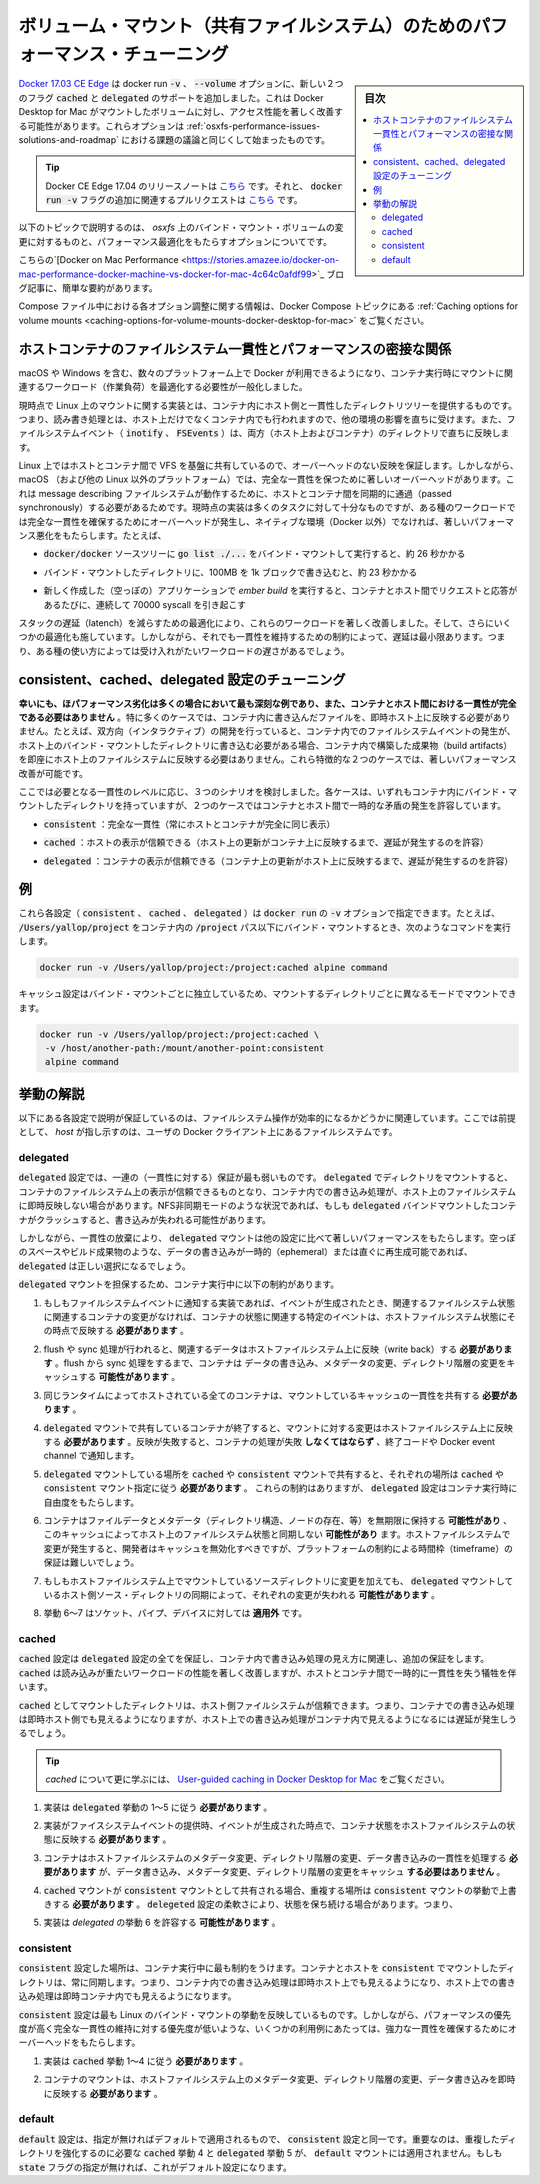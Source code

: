 .. -*- coding: utf-8 -*-
.. URL: https://docs.docker.com/docker-for-mac/osxfs-caching/
   doc version: 19.03
      https://github.com/docker/docker.github.io/blob/master/docker-for-mac/osxfs-caching.md
.. check date: 2020/06/10
.. Commits on Apr 23, 2020 087e391397a825aa21d9f81755d4b201ff5c4c06
.. -----------------------------------------------------------------------------

.. Performance tuning for volume mounts (shared filesystems)

.. _performance-tuning-for-volume-mounts

================================================================================
ボリューム・マウント（共有ファイルシステム）のためのパフォーマンス・チューニング
================================================================================

.. sidebar:: 目次

   .. contents:: 
       :depth: 3
       :local:

.. Docker 17.04 CE Edge adds support for two new flags to the docker run -v, --volume option, cached and delegated, that can significantly improve the performance of mounted volume access on Docker Desktop for Mac. These options begin to solve some of the challenges discussed in Performance issues, solutions, and roadmap.

`Docker 17.03 CE Edge <https://github.com/docker/docker.github.io/blob/v17.03/edge/index.md#docker-ce-edge-new-features>`_ は docker run :code:`-v` 、 :code:`--volume` オプションに、新しい２つのフラグ :code:`cached` と :code:`delegated`  のサポートを追加しました。これは Docker Desktop for Mac がマウントしたボリュームに対し、アクセス性能を著しく改善する可能性があります。これらオプションは :ref:`osxfs-performance-issues-solutions-and-roadmap` における課題の議論と同じくして始まったものです。

..    Tip: Release notes for Docker CE Edge 17.04 are here, and the associated pull request for the additional docker run -v flags is here.

.. tip::

   Docker CE Edge 17.04 のリリースノートは `こちら <https://github.com/moby/moby/releases/tag/v17.04.0-ce>`_ です。それと、 :code:`docker run -v` フラグの追加に関連するプルリクエストは `こちら <https://github.com/moby/moby/pull/31047>`__ です。


.. The following topics describe the challenges of bind-mounted volumes on osxfs, and the caching options provided to optimize performance.

以下のトピックで説明するのは、 `osxfs` 上のバインド・マウント・ボリュームの変更に対するものと、パフォーマンス最適化をもたらすオプションについてです。

.. This blog post on Docker on Mac Performance gives a nice, quick summary.

こちらの`[Docker on Mac Performance <https://stories.amazee.io/docker-on-mac-performance-docker-machine-vs-docker-for-mac-4c64c0afdf99>`_ ブログ記事に、簡単な要約があります。

.. For information on how to configure these options in a Compose file, see Caching options for volume mounts the Docker Compose topics.

Compose ファイル中における各オプション調整に関する情報は、Docker Compose トピックにある :ref:`Caching options for volume mounts <caching-options-for-volume-mounts-docker-desktop-for-mac>` をご覧ください。

.. Performance implications of host-container file system consistency

.. _performance-implicaitons-of-host-container-file-system-consistency:

ホストコンテナのファイルシステム一貫性とパフォーマンスの密接な関係
======================================================================

.. With Docker distributions now available for an increasing number of platforms, including macOS and Windows, generalizing mount semantics during container run is a necessity to enable workload optimizations.

macOS や Windows を含む、数々のプラットフォーム上で Docker が利用できるようになり、コンテナ実行時にマウントに関連するワークロード（作業負荷）を最適化する必要性が一般化しました。

.. The current implementations of mounts on Linux provide a consistent view of a host directory tree inside a container: reads and writes performed either on the host or in the container are immediately reflected in the other environment, and file system events (inotify, FSEvents) are consistently propagated in both directions.

現時点で Linux 上のマウントに関する実装とは、コンテナ内にホスト側と一貫性したディレクトリツリーを提供するものです。つまり、読み書き処理とは、ホスト上だけでなくコンテナ内でも行われますので、他の環境の影響を直ちに受けます。また、ファイルシステムイベント（ :code:`inotify` 、 :code:`FSEvents` ）は、両方（ホスト上およびコンテナ）のディレクトリで直ちに反映します。

.. On Linux, these guarantees carry no overhead, since the underlying VFS is shared directly between host and container. However, on macOS (and other non-Linux platforms) there are significant overheads to guaranteeing perfect consistency, since messages describing file system actions must be passed synchronously between container and host. The current implementation is sufficiently efficient for most tasks, but with certain types of workloads the overhead of maintaining perfect consistency can result in significantly worse performance than a native (non-Docker) environment. For example,

Linux 上ではホストとコンテナ間で VFS を基盤に共有しているので、オーバーヘッドのない反映を保証します。しかしながら、 macOS （および他の Linux 以外のプラットフォーム）では、完全な一貫性を保つために著しいオーバーヘッドがあります。これは message describing  ファイルシステムが動作するために、ホストとコンテナ間を同期的に通過（passed synchronously）する必要があるためです。現時点の実装は多くのタスクに対して十分なものですが、ある種のワークロードでは完全な一貫性を確保するためにオーバーヘッドが発生し、ネイティブな環境（Docker 以外）でなければ、著しいパフォーマンス悪化をもたらします。たとえば、

..    running go list ./... in the bind-mounted docker/docker source tree takes around 26 seconds

*  :code:`docker/docker` ソースツリーに :code:`go list ./...` をバインド・マウントして実行すると、約 26 秒かかる

..    writing 100MB in 1k blocks into a bind-mounted directory takes around 23 seconds

* バインド・マウントしたディレクトリに、100MB を 1k ブロックで書き込むと、約 23 秒かかる

..    running ember build on a freshly created (empty) application involves around 70000 sequential syscalls, each of which translates into a request and response passed between container and host.

* 新しく作成した（空っぽの）アプリケーションで `ember build` を実行すると、コンテナとホスト間でリクエストと応答があるたびに、連続して 70000 syscall を引き起こす

.. Optimizations to reduce latency throughout the stack have brought significant improvements to these workloads, and a few further optimization opportunities remain. However, even when latency is minimized, the constraints of maintaining consistency mean that these workloads remain unacceptably slow for some use cases.

スタックの遅延（latench）を減らすための最適化により、これらのワークロードを著しく改善しました。そして、さらにいくつかの最適化も施しています。しかしながら、それでも一貫性を維持するための制約によって、遅延は最小限あります。つまり、ある種の使い方によっては受け入れがたいワークロードの遅さがあるでしょう。

.. Tuning with consistent, cached, and delegated configurations

.. _tuning-with-consistent

consistent、cached、delegated 設定のチューニング
==================================================

.. Fortunately, in many cases where the performance degradation is most severe, perfect consistency between container and host is unnecessary. In particular, in many cases there is no need for writes performed in a container to be immediately reflected on the host. For example, while interactive development requires that writes to a bind-mounted directory on the host immediately generate file system events within a container, there is no need for writes to build artifacts within the container to be immediately reflected on the host file system. Distinguishing between these two cases makes it possible to significantly improve performance.

**幸いにも、ほパフォーマンス劣化は多くの場合において最も深刻な例であり、また、コンテナとホスト間における一貫性が完全である必要はありません** 。特に多くのケースでは、コンテナ内に書き込んだファイルを、即時ホスト上に反映する必要がありません。たとえば、双方向（インタラクティブ）の開発を行っていると、コンテナ内でのファイルシステムイベントの発生が、ホスト上のバインド・マウントしたディレクトリに書き込む必要がある場合、コンテナ内で構築した成果物（build artifacts）を即座にホスト上のファイルシステムに反映する必要はありません。これら特徴的な２つのケースでは、著しいパフォーマンス改善が可能です。

.. There are three broad scenarios to consider, based on which you can dial in the level of consistency you need. In each case, the container has an internally-consistent view of bind-mounted directories, but in two cases temporary discrepancies are allowed between container and host.

ここでは必要となる一貫性のレベルに応じ、３つのシナリオを検討しました。各ケースは、いずれもコンテナ内にバインド・マウントしたディレクトリを持っていますが、２つのケースではコンテナとホスト間で一時的な矛盾の発生を許容しています。

..    consistent: perfect consistency (host and container have an identical view of the mount at all times)

* :code:`consistent` ：完全な一貫性（常にホストとコンテナが完全に同じ表示）

..    cached: the host’s view is authoritative (permit delays before updates on the host appear in the container)

* :code:`cached` ：ホストの表示が信頼できる（ホスト上の更新がコンテナ上に反映するまで、遅延が発生するのを許容）

..    delegated: the container’s view is authoritative (permit delays before updates on the container appear in the host)

* :code:`delegated` ：コンテナの表示が信頼できる（コンテナ上の更新がホスト上に反映するまで、遅延が発生するのを許容）


.. Examples

.. _osxfs-caching-examples:

例
==================================================

.. Each of these configurations (consistent, cached, delegated) can be specified as a suffix to the -v option of docker run. For example, to bind-mount /Users/yallop/project in a container under the path /project, you might run the following command:

これら各設定（ :code:`consistent` 、 :code:`cached` 、 :code:`delegated` ）は :code:`docker run` の :code:`-v` オプションで指定できます。たとえば、 :code:`/Users/yallop/project` をコンテナ内の :code:`/project`  パス以下にバインド・マウントするとき、次のようなコマンドを実行します。

.. code-block:: bash

   docker run -v /Users/yallop/project:/project:cached alpine command

.. The caching configuration can be varied independently for each bind mount, so you can mount each directory in a different mode:

キャッシュ設定はバインド・マウントごとに独立しているため、マウントするディレクトリごとに異なるモードでマウントできます。

.. code-block:: bash

   docker run -v /Users/yallop/project:/project:cached \
    -v /host/another-path:/mount/another-point:consistent
    alpine command



.. Semantics

.. _osxfs-caching-semantics:

挙動の解説
==================================================

.. The semantics of each configuration is described as a set of guarantees relating to the observable effects of file system operations. In this specification, “host” refers to the file system of the user’s Docker client.

以下にある各設定で説明が保証しているのは、ファイルシステム操作が効率的になるかどうかに関連しています。ここでは前提として、 *host* が指し示すのは、ユーザの Docker クライアント上にあるファイルシステムです。

.. delegated

.. _osxfs-caching-delegated:

delegated
------------------------------

.. The delegated configuration provides the weakest set of guarantees. For directories mounted with delegated the container’s view of the file system is authoritative, and writes performed by containers may not be immediately reflected on the host file system. In situations such as NFS asynchronous mode, if a running container with a delegated bind mount crashes, then writes may be lost.

:code:`delegated`  設定では、一連の（一貫性に対する）保証が最も弱いものです。 :code:`delegated`  でディレクトリをマウントすると、コンテナのファイルシステム上の表示が信頼できるものとなり、コンテナ内での書き込み処理が、ホスト上のファイルシステムに即時反映しない場合があります。NFS非同期モードのような状況であれば、もしも :code:`delegated` バインドマウントしたコンテナがクラッシュすると、書き込みが失われる可能性があります。

.. However, by relinquishing consistency, delegated mounts offer significantly better performance than the other configurations. Where the data written is ephemeral or readily reproducible, such as from scratch space or build artifacts, delegated may be the right choice.

しかしながら、一貫性の放棄により、 :code:`delegated`  マウントは他の設定に比べて著しいパフォーマンスをもたらします。空っぽのスペースやビルド成果物のような、データの書き込みが一時的（ephemeral）または直ぐに再生成可能であれば、 :code:`delegated` は正しい選択になるでしょう。

.. A delegated mount offers the following guarantees, which are presented as constraints on the container run-time:

:code:`delegated` マウントを担保するため、コンテナ実行中に以下の制約があります。

..    If the implementation offers file system events, the container state as it relates to a specific event must reflect the host file system state at the time the event was generated if no container modifications pertain to related file system state.

1. もしもファイルシステムイベントに通知する実装であれば、イベントが生成されたとき、関連するファイルシステム状態に関連するコンテナの変更がなければ、コンテナの状態に関連する特定のイベントは、ホストファイルシステム状態にその時点で反映する **必要があります** 。

..    If flush or sync operations are performed, relevant data must be written back to the host file system.Between flush or sync operations containers may cache data written, metadata modifications, and directory structure changes.

2. flush や sync 処理が行われると、関連するデータはホストファイルシステム上に反映（write back）する **必要があります** 。flush から sync 処理をするまで、コンテナは データの書き込み、メタデータの変更、ディレクトリ階層の変更をキャッシュする **可能性があります** 。

..    All containers hosted by the same runtime must share a consistent cache of the mount.

3. 同じランタイムによってホストされている全てのコンテナは、マウントしているキャッシュの一貫性を共有する **必要があります** 。

..    When any container sharing a delegated mount terminates, changes to the mount must be written back to the host file system. If this writeback fails, the container’s execution must fail via exit code and/or Docker event channels.

4. :code:`delegated` マウントで共有しているコンテナが終了すると、マウントに対する変更はホストファイルシステム上に反映する **必要があります** 。反映が失敗すると、コンテナの処理が失敗 **しなくてはならず** 、終了コードや Docker event channel で通知します。

..    If a delegated mount is shared with a cached or a consistent mount, those portions that overlap must obey cached or consistent mount semantics, respectively.
..    Besides these constraints, the delegated configuration offers the container runtime a degree of flexibility:

5. :code:`delegated` マウントしている場所を :code:`cached` や :code:`consistent`  マウントで共有すると、それぞれの場所は :code:`cached` や :code:`consistent` マウント指定に従う **必要があります** 。
   これらの制約はありますが、 :code:`delegated`  設定はコンテナ実行時に自由度をもたらします。

..    Containers may retain file data and metadata (including directory structure, existence of nodes, etc) indefinitely and this cache may desynchronize from the file system state of the host. Implementors should expire caches when host file system changes occur, but this may be difficult to do on a guaranteed timeframe due to platform limitations.

6. コンテナはファイルデータとメタデータ（ディレクトリ構造、ノードの存在、等）を無期限に保持する **可能性があり** 、このキャッシュによってホスト上のファイルシステム状態と同期しない **可能性があり** ます。ホストファイルシステムで変更が発生すると、開発者はキャッシュを無効化すべきですが、プラットフォームの制約による時間枠（timeframe）の保証は難しいでしょう。

..    If changes to the mount source directory are present on the host file system, those changes may be lost when the delegated mount synchronizes with the host source directory.

7. もしもホストファイルシステム上でマウントしているソースディレクトリに変更を加えても、 :code:`delegated` マウントしているホスト側ソース・ディレクトリの同期によって、それぞれの変更が失われる **可能性があります** 。

..    Behaviors 6-7 do not apply to the file types of socket, pipe, or device.

8. 挙動 6～7 はソケット、パイプ、デバイスに対しては **適用外** です。


.. cached

.. _osxfs-caching-cached:

cached
------------------------------

.. The cached configuration provides all the guarantees of the delegated configuration, and some additional guarantees around the visibility of writes performed by containers. As such, cached typically improves the performance of read-heavy workloads, at the cost of some temporary inconsistency between the host and the container.

:code:`cached` 設定は :code:`delegated`  設定の全てを保証し、コンテナ内で書き込み処理の見え方に関連し、追加の保証をします。 :code:`cached` は読み込みが重たいワークロードの性能を著しく改善しますが、ホストとコンテナ間で一時的に一貫性を失う犠牲を伴います。

.. For directories mounted with cached, the host’s view of the file system is authoritative; writes performed by containers are immediately visible to the host, but there may be a delay before writes performed on the host are visible within containers.

:code:`cached`  としてマウントしたディレクトリは、ホスト側ファイルシステムが信頼できます。つまり、コンテナでの書き込み処理は即時ホスト側でも見えるようになりますが、ホスト上での書き込み処理がコンテナ内で見えるようになるには遅延が発生しうるでしょう。


..    Tip: To learn more about cached, see the article on User-guided caching in Docker Desktop for Mac.

.. tip::

   `cached` について更に学ぶには、 `User-guided caching in Docker Desktop for Mac <https://blog.docker.com/2017/05/user-guided-caching-in-docker-for-mac/>`_ をご覧ください。

..    Implementations must obey delegated Semantics 1-5.

1. 実装は :code:`delegated` 挙動の 1～5 に従う **必要があります** 。

..    If the implementation offers file system events, the container state as it relates to a specific event must reflect the host file system state at the time the event was generated.

2. 実装がファイスシステムイベントの提供時、イベントが生成された時点で、コンテナ状態をホストファイルシステムの状態に反映する **必要があります** 。

..    Container mounts must perform metadata modifications, directory structure changes, and data writes consistently with the host file system, and must not cache data written, metadata modifications, or directory structure changes.

3. コンテナはホストファイルシステムのメタデータ変更、ディレクトリ階層の変更、データ書き込みの一貫性を処理する **必要があります** が、データ書き込み、メタデータ変更、ディレクトリ階層の変更をキャッシュ **する必要はありません**  。

..    If a cached mount is shared with a consistent mount, those portions that overlap must obey consistent mount semantics.
..    Some of the flexibility of the delegated configuration is retained, namely:

4. :code:`cached` マウントが :code:`consistent` マウントとして共有される場合、重複する場所は :code:`consistent`  マウントの挙動で上書きする **必要があります** 。 :code:`delegeted` 設定の柔軟さにより、状態を保ち続ける場合があります。つまり、

..    Implementations may permit delegated Semantics 6.

5. 実装は `delegated`  の挙動 6 を許容する **可能性があります** 。


.. consistent

.. _osxfs-caching-consistent:

consistent
------------------------------

.. The consistent configuration places the most severe restrictions on the container run-time. For directories mounted with consistent the container and host views are always synchronized: writes performed within the container are immediately visible on the host, and writes performed on the host are immediately visible within the container.

:code:`consistent` 設定した場所は、コンテナ実行中に最も制約をうけます。コンテナとホストを :code:`consistent`  でマウントしたディレクトリは、常に同期します。つまり、コンテナ内での書き込み処理は即時ホスト上でも見えるようになり、ホスト上での書き込み処理は即時コンテナ内でも見えるようになります。

.. The consistent configuration most closely reflects the behavior of bind mounts on Linux. However, the overheads of providing strong consistency guarantees make it unsuitable for a few use cases, where performance is a priority and maintaining perfect consistency has low priority.

:code:`consistent`  設定は最も Linux のバインド・マウントの挙動を反映しているものです。しかしながら、パフォーマンスの優先度が高く完全な一貫性の維持に対する優先度が低いような、いくつかの利用例にあたっては、強力な一貫性を確保するためにオーバーヘッドをもたらします。

..    Implementations must obey cached Semantics 1-4.

1. 実装は :code:`cached` 挙動 1～4 に従う **必要があります** 。

..    Container mounts must reflect metadata modifications, directory structure changes, and data writes on the host file system immediately.

2. コンテナのマウントは、ホストファイルシステム上のメタデータ変更、ディレクトリ階層の変更、データ書き込みを即時に反映する **必要があります** 。


.. default

.. _osxfs-caching-default:

default
------------------------------

.. The default configuration is identical to the consistent configuration except for its name. Crucially, this means that cached Semantics 4 and delegated Semantics 5 that require strengthening overlapping directories do not apply to default mounts. This is the default configuration if no state flags are supplied.

:code:`default` 設定は、指定が無ければデフォルトで適用されるもので、 :code:`consistent` 設定と同一です。重要なのは、重複したディレクトリを強化するのに必要な :code:`cached` 挙動 4 と :code:`delegated` 挙動 5 が、 :code:`default` マウントには適用されません。もしも :code:`state` フラグの指定が無ければ、これがデフォルト設定になります。

.. seealso:: 

   Performance tuning for volume mounts (shared filesystems)
      https://docs.docker.com/docker-for-mac/osxfs-caching/
